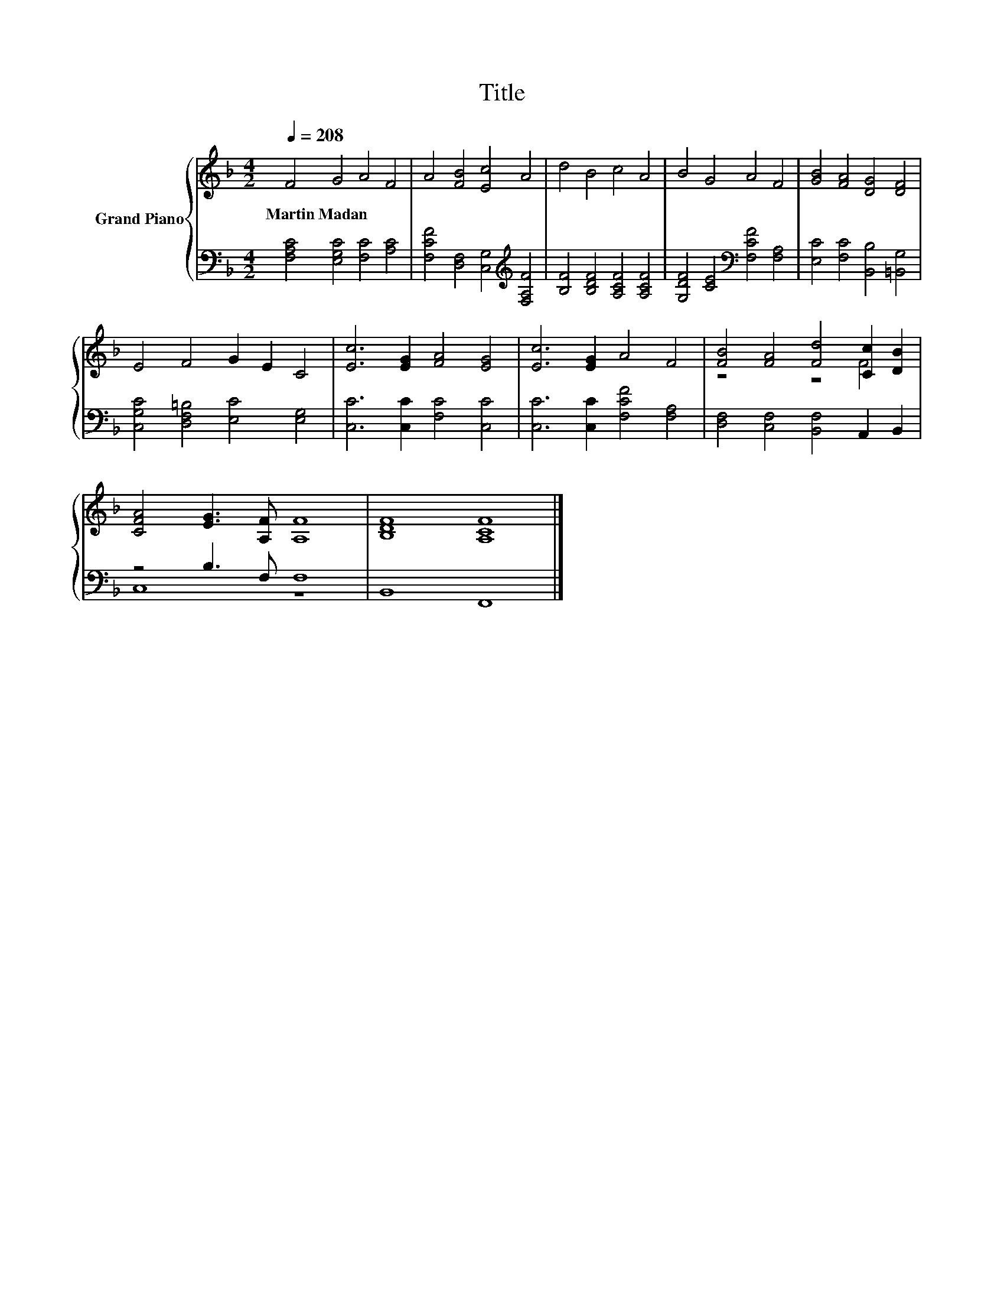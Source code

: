 X:1
T:Title
%%score { ( 1 3 ) | ( 2 4 ) }
L:1/8
Q:1/4=208
M:4/2
K:F
V:1 treble nm="Grand Piano"
V:3 treble 
V:2 bass 
V:4 bass 
V:1
 F4 G4 A4 F4 | A4 [FB]4 [Ec]4 A4 | d4 B4 c4 A4 | B4 G4 A4 F4 | [GB]4 [FA]4 [DG]4 [DF]4 | %5
w: Martin~Madan * * *|||||
 E4 F4 G2 E2 C4 | [Ec]6 [EG]2 [FA]4 [EG]4 | [Ec]6 [EG]2 A4 F4 | [FB]4 [FA]4 [Fd]4 [Cc]2 [DB]2 | %9
w: ||||
 [CFA]4 [EG]3 [A,F] [A,F]8 | [B,DF]8 [A,CF]8 |] %11
w: ||
V:2
 [F,A,C]4 [E,G,C]4 [F,C]4 [A,C]4 | [F,CF]4 [D,F,]4 [C,G,]4[K:treble] [F,A,F]4 | %2
 [B,F]4 [B,DF]4 [A,CF]4 [A,CF]4 | [G,DF]4 [CE]4[K:bass] [F,CF]4 [F,A,]4 | %4
 [E,C]4 [F,C]4 [B,,B,]4 [=B,,G,]4 | [C,G,C]4 [D,F,=B,]4 [E,C]4 [E,G,]4 | %6
 [C,C]6 [C,C]2 [F,C]4 [C,C]4 | [C,C]6 [C,C]2 [F,CF]4 [F,A,]4 | [D,F,]4 [C,F,]4 [B,,F,]4 A,,2 B,,2 | %9
 z4 B,3 F, F,8 | B,,8 F,,8 |] %11
V:3
 x16 | x16 | x16 | x16 | x16 | x16 | x16 | x16 | z8 z4 F4 | x16 | x16 |] %11
V:4
 x16 | x12[K:treble] x4 | x16 | x8[K:bass] x8 | x16 | x16 | x16 | x16 | x16 | C,8 z8 | x16 |] %11

